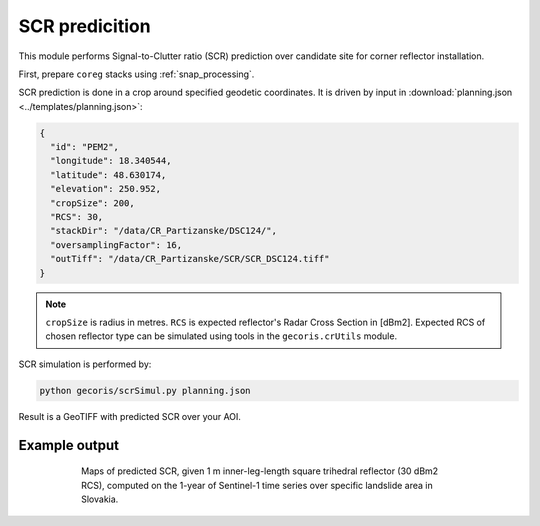 .. _scr_prediction:

***************
SCR predicition
***************

This module performs Signal-to-Clutter ratio (SCR) prediction over candidate site for corner reflector installation. 

First, prepare ``coreg`` stacks using :ref:`snap_processing`.

SCR prediction is done in a crop around specified geodetic coordinates. It is driven by input in :download:`planning.json <../templates/planning.json>`:

.. code:: json

   {
     "id": "PEM2",
     "longitude": 18.340544,
     "latitude": 48.630174,
     "elevation": 250.952,
     "cropSize": 200,
     "RCS": 30,
     "stackDir": "/data/CR_Partizanske/DSC124/",
     "oversamplingFactor": 16,
     "outTiff": "/data/CR_Partizanske/SCR/SCR_DSC124.tiff"
   }

.. note::

   ``cropSize`` is radius in metres. ``RCS`` is expected reflector's Radar Cross Section in [dBm2]. 
   Expected RCS of chosen reflector type can be simulated using tools in the ``gecoris.crUtils`` module.


SCR simulation is performed by:

.. code:: shell

   python gecoris/scrSimul.py planning.json
   
Result is a GeoTIFF with predicted SCR over your AOI.

Example output
--------------

.. figure:: _static/predictedSCR_example.png
    :align: center
    :figwidth: 600px

    Maps of predicted SCR, given 1 m inner-leg-length square trihedral reflector (30 dBm2 RCS), 
    computed on the 1-year of Sentinel-1 time series over specific landslide area in Slovakia.


